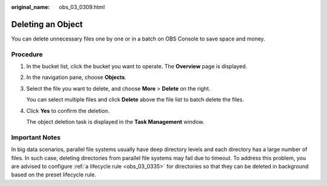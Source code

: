 :original_name: obs_03_0309.html

.. _obs_03_0309:

Deleting an Object
==================

You can delete unnecessary files one by one or in a batch on OBS Console to save space and money.

Procedure
---------

#. In the bucket list, click the bucket you want to operate. The **Overview** page is displayed.

#. In the navigation pane, choose **Objects**.

#. Select the file you want to delete, and choose **More** > **Delete** on the right.

   You can select multiple files and click **Delete** above the file list to batch delete the files.

#. Click **Yes** to confirm the deletion.

   The object deletion task is displayed in the **Task Management** window.

Important Notes
---------------

In big data scenarios, parallel file systems usually have deep directory levels and each directory has a large number of files. In such case, deleting directories from parallel file systems may fail due to timeout. To address this problem, you are advised to configure :ref:`a lifecycle rule <obs_03_0335>` for directories so that they can be deleted in background based on the preset lifecycle rule.
